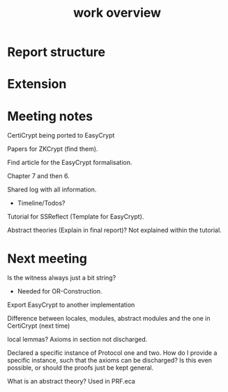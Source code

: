 #+TITLE: work overview

* Report structure

* Extension

* Meeting notes
CertiCrypt being ported to EasyCrypt

Papers for ZKCrypt (find them).

Find article for the EasyCrypt formalisation.

Chapter 7 and then 6.

Shared log with all information.
- Timeline/Todos?

Tutorial for SSReflect (Template for EasyCrypt).

Abstract theories (Explain in final report)? Not explained within the tutorial.

* Next meeting
Is the witness always just a bit string?
- Needed for OR-Construction.

Export EasyCrypt to another implementation

Difference between locales, modules, abstract modules and the one in CertiCrypt (next time)

local lemmas? Axioms in section not discharged.

Declared a specific instance of Protocol one and two. How do I provide a
specific instance, such that the axioms can be discharged? Is this even
possible, or should the proofs just be kept general.

What is an abstract theory? Used in PRF.eca
